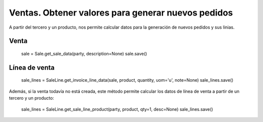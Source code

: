 ===================================================
Ventas. Obtener valores para generar nuevos pedidos
===================================================

A partir del tercero y un producto, nos permite calcular datos para
la generación de nuevos pedidos y sus linias.

Venta
=====

    sale = Sale.get_sale_data(party, description=None)
    sale.save()

Línea de venta
==============

    sale_lines = SaleLine.get_invoice_line_data(sale, product, quantity, uom='u', note=None)
    sale_lines.save()

Además, si la venta todavía no está creada, este método permite calcular los
datos de línea de venta a partir de un tercero y un producto:

    sale_lines = SaleLine.get_sale_line_product(party, product, qty=1, desc=None)
    sale_lines.save()
